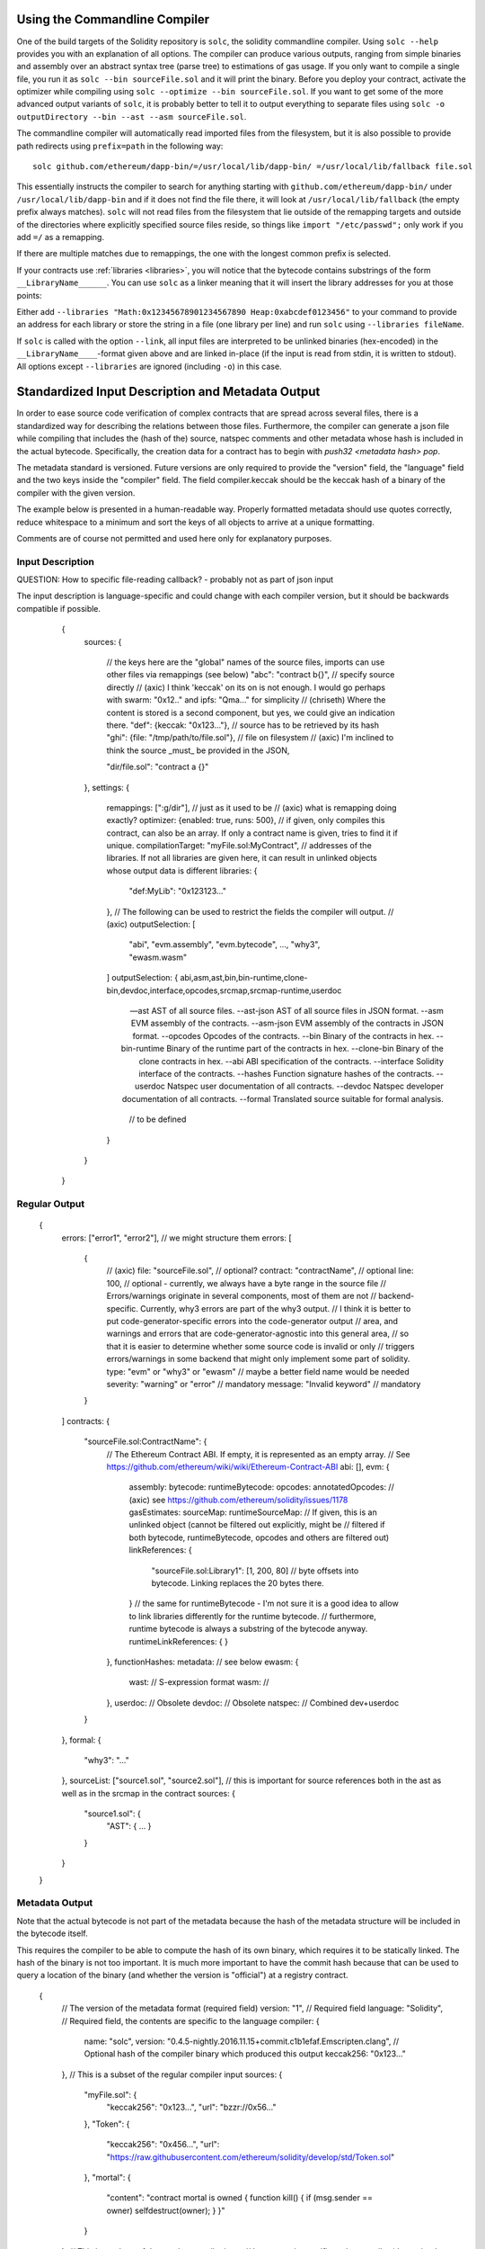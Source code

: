 .. index:: ! commandline compiler, compiler;commandline, ! solc, ! linker

.. _commandline-compiler:

******************************
Using the Commandline Compiler
******************************

One of the build targets of the Solidity repository is ``solc``, the solidity commandline compiler.
Using ``solc --help`` provides you with an explanation of all options. The compiler can produce various outputs, ranging from simple binaries and assembly over an abstract syntax tree (parse tree) to estimations of gas usage.
If you only want to compile a single file, you run it as ``solc --bin sourceFile.sol`` and it will print the binary. Before you deploy your contract, activate the optimizer while compiling using ``solc --optimize --bin sourceFile.sol``. If you want to get some of the more advanced output variants of ``solc``, it is probably better to tell it to output everything to separate files using ``solc -o outputDirectory --bin --ast --asm sourceFile.sol``.

The commandline compiler will automatically read imported files from the filesystem, but
it is also possible to provide path redirects using ``prefix=path`` in the following way:

::

    solc github.com/ethereum/dapp-bin/=/usr/local/lib/dapp-bin/ =/usr/local/lib/fallback file.sol

This essentially instructs the compiler to search for anything starting with
``github.com/ethereum/dapp-bin/`` under ``/usr/local/lib/dapp-bin`` and if it does not
find the file there, it will look at ``/usr/local/lib/fallback`` (the empty prefix
always matches). ``solc`` will not read files from the filesystem that lie outside of
the remapping targets and outside of the directories where explicitly specified source
files reside, so things like ``import "/etc/passwd";`` only work if you add ``=/`` as a remapping.

If there are multiple matches due to remappings, the one with the longest common prefix is selected.

If your contracts use :ref:`libraries <libraries>`, you will notice that the bytecode contains substrings of the form ``__LibraryName______``. You can use ``solc`` as a linker meaning that it will insert the library addresses for you at those points:

Either add ``--libraries "Math:0x12345678901234567890 Heap:0xabcdef0123456"`` to your command to provide an address for each library or store the string in a file (one library per line) and run ``solc`` using ``--libraries fileName``.

If ``solc`` is called with the option ``--link``, all input files are interpreted to be unlinked binaries (hex-encoded) in the ``__LibraryName____``-format given above and are linked in-place (if the input is read from stdin, it is written to stdout). All options except ``--libraries`` are ignored (including ``-o``) in this case.


**************************************************
Standardized Input Description and Metadata Output
**************************************************

In order to ease source code verification of complex contracts that are spread across several files,
there is a standardized way for describing the relations between those files.
Furthermore, the compiler can generate a json file while compiling that includes
the (hash of the) source, natspec comments and other metadata whose hash is included in the
actual bytecode. Specifically, the creation data for a contract has to begin with
`push32 <metadata hash> pop`.

The metadata standard is versioned. Future versions are only required to provide the "version" field,
the "language" field and the two keys inside the "compiler" field.
The field compiler.keccak should be the keccak hash of a binary of the compiler with the given version.

The example below is presented in a human-readable way. Properly formatted metadata
should use quotes correctly, reduce whitespace to a minimum and sort the keys of all objects
to arrive at a unique formatting.

Comments are of course not permitted and used here only for explanatory purposes.

Input Description
-----------------

QUESTION: How to specific file-reading callback? - probably not as part of json input

The input description is language-specific and could change with each compiler version, but it
should be backwards compatible if possible.

    {
      sources:
      {
        // the keys here are the "global" names of the source files, imports can use other files via remappings (see below)
        "abc": "contract b{}", // specify source directly
        // (axic) I think 'keccak' on its on is not enough. I would go perhaps with swarm: "0x12.." and ipfs: "Qma..." for simplicity
        // (chriseth) Where the content is stored is a second component, but yes, we could give an indication there.
        "def": {keccak: "0x123..."}, // source has to be retrieved by its hash
        "ghi": {file: "/tmp/path/to/file.sol"}, // file on filesystem
        // (axic) I'm inclined to think the source _must_ be provided in the JSON,

        "dir/file.sol": "contract a {}"
      },
      settings:
      {
        remappings: [":g/dir"], // just as it used to be
        // (axic) what is remapping doing exactly?
        optimizer: {enabled: true, runs: 500},
        // if given, only compiles this contract, can also be an array. If only a contract name is given, tries to find it if unique.
        compilationTarget: "myFile.sol:MyContract",
        // addresses of the libraries. If not all libraries are given here, it can result in unlinked objects whose output data is different
        libraries: {
          "def:MyLib": "0x123123..."
        },
        // The following can be used to restrict the fields the compiler will output.
        // (axic)
        outputSelection: [
            "abi", "evm.assembly", "evm.bytecode", ..., "why3", "ewasm.wasm"
        ]
        outputSelection: {
        abi,asm,ast,bin,bin-runtime,clone-bin,devdoc,interface,opcodes,srcmap,srcmap-runtime,userdoc

 --ast                 AST of all source files.
  --ast-json            AST of all source files in JSON format.
  --asm                 EVM assembly of the contracts.
  --asm-json            EVM assembly of the contracts in JSON format.
  --opcodes             Opcodes of the contracts.
  --bin                 Binary of the contracts in hex.
  --bin-runtime         Binary of the runtime part of the contracts in hex.
  --clone-bin           Binary of the clone contracts in hex.
  --abi                 ABI specification of the contracts.
  --interface           Solidity interface of the contracts.
  --hashes              Function signature hashes of the contracts.
  --userdoc             Natspec user documentation of all contracts.
  --devdoc              Natspec developer documentation of all contracts.
  --formal              Translated source suitable for formal analysis.

          // to be defined
        }
      }
    }


Regular Output
--------------


    {
      errors: ["error1", "error2"], // we might structure them
      errors: [
          {
              // (axic)
              file: "sourceFile.sol", // optional?
              contract: "contractName", // optional
              line: 100, // optional - currently, we always have a byte range in the source file
              // Errors/warnings originate in several components, most of them are not
              // backend-specific. Currently, why3 errors are part of the why3 output.
              // I think it is better to put code-generator-specific errors into the code-generator output
              // area, and warnings and errors that are code-generator-agnostic into this general area,
              // so that it is easier to determine whether some source code is invalid or only
              // triggers errors/warnings in some backend that might only implement some part of solidity.
              type: "evm" or "why3" or "ewasm" // maybe a better field name would be needed
              severity: "warning" or "error" // mandatory
              message: "Invalid keyword" // mandatory
          }
      ]
      contracts: {
        "sourceFile.sol:ContractName": {
          // The Ethereum Contract ABI. If empty, it is represented as an empty array.
          // See https://github.com/ethereum/wiki/wiki/Ethereum-Contract-ABI
          abi: [],
          evm: {
              assembly:
              bytecode:
              runtimeBytecode:
              opcodes:
              annotatedOpcodes: // (axic) see https://github.com/ethereum/solidity/issues/1178
              gasEstimates:
              sourceMap:
              runtimeSourceMap:
              // If given, this is an unlinked object (cannot be filtered out explicitly, might be
              // filtered if both bytecode, runtimeBytecode, opcodes and others are filtered out)
              linkReferences: {
                "sourceFile.sol:Library1": [1, 200, 80] // byte offsets into bytecode. Linking replaces the 20 bytes there.
              }
              // the same for runtimeBytecode - I'm not sure it is a good idea to allow to link libraries differently for the runtime bytecode.
              // furthermore, runtime bytecode is always a substring of the bytecode anyway.
              runtimeLinkReferences: {
              }
          },
          functionHashes:
          metadata: // see below
          ewasm: {
              wast: // S-expression format
              wasm: //
          },
          userdoc: // Obsolete
          devdoc: // Obsolete
          natspec: // Combined dev+userdoc
        }
      },
      formal: {
        "why3": "..."
      },
      sourceList: ["source1.sol", "source2.sol"], // this is important for source references both in the ast as well as in the srcmap in the contract
      sources: {
        "source1.sol": {
          "AST": { ... }
        }
      }
    }

Metadata Output
---------------

Note that the actual bytecode is not part of the metadata because the hash
of the metadata structure will be included in the bytecode itself.

This requires the compiler to be able to compute the hash of its own binary,
which requires it to be statically linked. The hash of the binary is not
too important. It is much more important to have the commit hash because
that can be used to query a location of the binary (and whether the version is
"official") at a registry contract.

    {
      // The version of the metadata format (required field)
      version: "1",
      // Required field
      language: "Solidity",
      // Required field, the contents are specific to the language
      compiler: {
        name: "solc",
        version: "0.4.5-nightly.2016.11.15+commit.c1b1efaf.Emscripten.clang",
        // Optional hash of the compiler binary which produced this output
        keccak256: "0x123..."
      },
      // This is a subset of the regular compiler input
      sources:
      {
        "myFile.sol": {
          "keccak256": "0x123...",
          "url": "bzzr://0x56..."
        },
        "Token": {
          "keccak256": "0x456...",
          "url": "https://raw.githubusercontent.com/ethereum/solidity/develop/std/Token.sol"
        },
        "mortal": {
          "content": "contract mortal is owned { function kill() { if (msg.sender == owner) selfdestruct(owner); } }"
        }
      },
      // This is a subset of the regular compiler input
      // Its content is specific to the compiler (determined by the language and compiler fields)
      settings:
      {
        remappings: [":g/dir"],
        optimizer: {enabled: true, runs: 500},
        compilationTarget: {
          "myFile.sol": MyContract"
        },
        libraries: {
          "MyLib": "0x123123..."
        }
      },
      // This is a subset of the regular compiler output
      output:
      {
        abi: [ /* abi definition */ ],
        userdoc: [],
        devdoc: [],
      }
    }

This is used in the following way: A component that wants to interact
with a contract (e.g. mist) retrieves the creation transaction of the contract
and from that the first 33 bytes. If the first byte decodes into a PUSH32
instruction, the other 32 bytes are interpreted as the keccak-hash of
a file which is retrieved via a content-addressable storage like swarm.
That file is JSON-decoded into a structure like above. Sources are
retrieved in the same way and combined with the structure into a proper
compiler input description, which selects only the bytecode as output.

The compiler of the correct version (which is checked to be part of the "official" compilers)
is invoked on that input. The resulting
bytecode is compared (excess bytecode in the creation transaction
is constructor input data) which automatically verifies the metadata since
its hash is part of the bytecode. The constructor input data is decoded
according to the interface and presented to the user.
